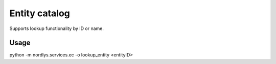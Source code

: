 Entity catalog
==============

Supports lookup functionality by ID or name.

Usage
-----

python -m nordlys.services.ec  -o lookup_entity <entityID>